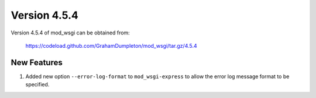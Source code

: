 =============
Version 4.5.4
=============

Version 4.5.4 of mod_wsgi can be obtained from:

  https://codeload.github.com/GrahamDumpleton/mod_wsgi/tar.gz/4.5.4

New Features
------------

1. Added new option ``--error-log-format`` to ``mod_wsgi-express`` to allow
   the error log message format to be specified.
